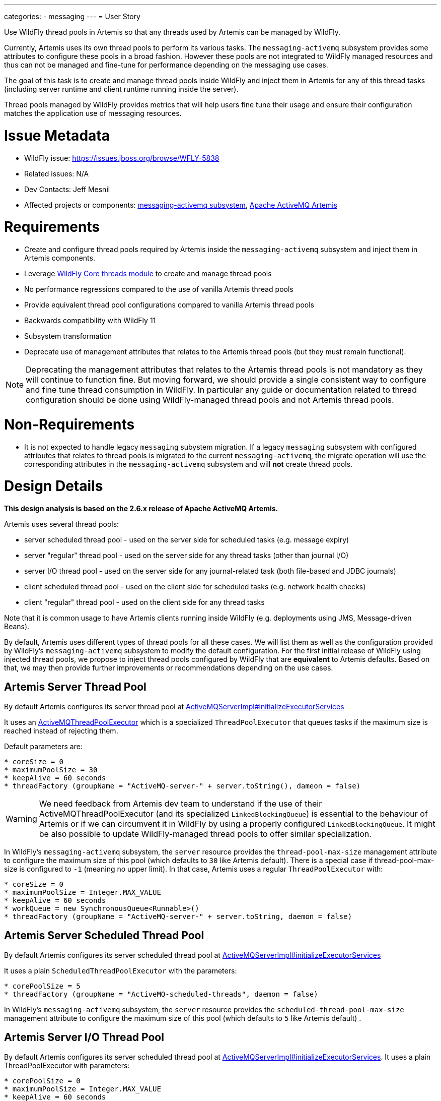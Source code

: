 ---
categories:
  - messaging
---
= User Story

Use WildFly thread pools in Artemis so that any threads used by Artemis can be managed by WildFly.

Currently, Artemis uses its own thread pools to perform its various tasks. The `messaging-activemq` subsystem provides some attributes to configure these pools in a broad fashion.
However these pools are not integrated to WildFly managed resources and thus can not be managed and fine-tune for performance depending on the messaging use cases.

The goal of this task is to create and manage thread pools inside WildFly and inject them in Artemis for any of this thread tasks (including server runtime and client runtime running inside the server).

Thread pools managed by WildFly provides metrics that will help users fine tune their usage and ensure their configuration matches the application use of messaging resources.

= Issue Metadata

* WildFly issue: https://issues.jboss.org/browse/WFLY-5838
* Related issues: N/A
* Dev Contacts: Jeff Mesnil
* Affected projects or components: https://github.com/wildfly/wildfly/tree/master/messaging-activemq[messaging-activemq subsystem], https://github.com/apache/activemq-artemis[Apache ActiveMQ Artemis]

= Requirements

* Create and configure thread pools required by Artemis inside the `messaging-activemq` subsystem and inject them in Artemis components.
* Leverage https://github.com/wildfly/wildfly-core/tree/master/threads[WildFly Core threads module] to create and manage thread pools
* No performance regressions compared to the use of vanilla Artemis thread pools
* Provide equivalent thread pool configurations compared to vanilla Artemis thread pools
* Backwards compatibility with WildFly 11
* Subsystem transformation
* Deprecate use of management attributes that relates to the Artemis thread pools (but they must remain functional).

NOTE: Deprecating the  management attributes that relates to the Artemis thread pools is not mandatory as they will continue to function fine. But moving forward, we should provide a single consistent way to configure and fine tune thread consumption in WildFly. In particular any guide or documentation related to thread configuration should be done using WildFly-managed thread pools and not Artemis thread pools.

= Non-Requirements

* It is not expected to handle legacy `messaging` subystem migration. If a legacy `messaging` subsystem with configured attributes that relates to thread pools is migrated to the current `messaging-activemq`, the migrate operation will use the corresponding attributes in the `messaging-activemq` subsystem and will *not* create thread pools.

= Design Details

*This design analysis is based on the 2.6.x release of Apache ActiveMQ Artemis.*

Artemis uses several thread pools:

* server scheduled thread pool - used on the server side for scheduled tasks (e.g. message expiry)
* server "regular" thread pool - used on the server side for any thread tasks (other than journal I/O)
* server I/O thread pool - used on the server side for any journal-related task (both file-based and JDBC journals)
* client scheduled thread pool - used on the client side for scheduled tasks (e.g. network health checks)
* client "regular" thread pool - used on the client side for any thread tasks

Note that it is common usage to have Artemis clients running inside WildFly (e.g. deployments using JMS, Message-driven Beans).

By default, Artemis uses different types of thread pools for all these cases. We will list them as well as the configuration provided by WildFly's `messaging-activemq` subsystem to modify the default configuration.
For the first initial release of WildFly using injected thread pools, we propose to inject thread pools configured by WildFly that are *equivalent* to Artemis defaults. Based on that, we may then provide further improvements or recommendations depending on the use cases.

== Artemis Server Thread Pool

By default Artemis configures its server thread pool at https://github.com/apache/activemq-artemis/blob/master/artemis-server/src/main/java/org/apache/activemq/artemis/core/server/impl/ActiveMQServerImpl.java#L2182[ActiveMQServerImpl#initializeExecutorServices]

It uses an https://github.com/apache/activemq-artemis/blob/master/artemis-commons/src/main/java/org/apache/activemq/artemis/utils/ActiveMQThreadPoolExecutor.java[ActiveMQThreadPoolExecutor] which is a specialized `ThreadPoolExecutor` that queues tasks if the maximum size is reached instead of rejecting them.

Default parameters are:

----
* coreSize = 0
* maximumPoolSize = 30
* keepAlive = 60 seconds
* threadFactory (groupName = "ActiveMQ-server-" + server.toString(), dameon = false)
----

WARNING: We need feedback from Artemis dev team to understand if the use of their ActiveMQThreadPoolExecutor (and its specialized `LinkedBlockingQueue`) is essential to the behaviour of Artemis or if we can circumvent it in WildFly by using a properly configured `LinkedBlockingQueue`. It might be also possible to update WildFly-managed thread pools to offer similar specialization.

In WildFly's `messaging-activemq` subsystem, the `server` resource provides the `thread-pool-max-size` management attribute to configure the maximum size of this pool  (which defaults to `30` like Artemis default).
There is a special case if thread-pool-max-size is configured to `-1` (meaning no upper limit). In that case, Artemis uses a regular `ThreadPoolExecutor` with:

----
* coreSize = 0
* maximumPoolSize = Integer.MAX_VALUE
* keepAlive = 60 seconds
* workQueue = new SynchronousQueue<Runnable>()
* threadFactory (groupName = "ActiveMQ-server-" + server.toString, daemon = false)
----

== Artemis Server Scheduled Thread Pool

By default Artemis configures its server scheduled thread pool at https://github.com/apache/activemq-artemis/blob/master/artemis-server/src/main/java/org/apache/activemq/artemis/core/server/impl/ActiveMQServerImpl.java#L2182[ActiveMQServerImpl#initializeExecutorServices]

It uses a plain `ScheduledThreadPoolExecutor` with the parameters:

----
* corePoolSize = 5
* threadFactory (groupName = "ActiveMQ-scheduled-threads", daemon = false)
----

In WildFly's `messaging-activemq` subsystem, the `server` resource provides the `scheduled-thread-pool-max-size` management attribute to configure the maximum size of this pool  (which defaults to `5` like Artemis default) .

== Artemis Server I/O Thread Pool

By default Artemis configures its server scheduled thread pool at https://github.com/apache/activemq-artemis/blob/master/artemis-server/src/main/java/org/apache/activemq/artemis/core/server/impl/ActiveMQServerImpl.java#L2182[ActiveMQServerImpl#initializeExecutorServices].
It uses a plain ThreadPoolExecutor with parameters:

----
* corePoolSize = 0
* maximumPoolSize = Integer.MAX_VALUE
* keepAlive = 60 seconds
* threadFactory (groupName = "ActiveMQ-IO-server-" + this.toString(), daemon = false)
----

This thread pool is not configurable in any fashion through the `messaging-activemq` subsystem.

== Artemis Global Client Thread Pool

By default Artemis configures its client thread pool at https://github.com/apache/activemq-artemis/blob/master/artemis-core-client/src/main/java/org/apache/activemq/artemis/api/core/client/ActiveMQClient.java#L210[ActiveMQClient#getGlobalThreadPool].

Its configuration is similar to the server thread pool. By default, it uses a ActiveMQThreadPoolExecutor with the parameters:

----
* corePoolSize = 0
* maximumPoolSize = 8 * Runtime.getRuntime().availableProcessors()
* keepAlive = 60 seconds
* threadFactory (groupName = "ActiveMQ-client-global-threads", daemon = true)
----

In WildFly's `messaging-activemq` subsystem, the `subsystem` resource provides the `global-client-thread-pool-max-size` management attribute to configure the maximum size of this pool. It has no default value so the default behaviour is to use the valued computed by Artemis that corresponds to `8 * Runtime.getRuntime().availableProcessors()`.
There is a special case if `global-client-thread-pool-max-size` is configured to `-1` (meaning no upper limit). In that case, Artemis uses a regular `ThreadPoolExecutor` with:

----
* coreSize = 0
* maximumPoolSize = Integer.MAX_VALUE
* keepAlive = 60 seconds
* workQueue = new SynchronousQueue<Runnable>()
* threadFactory (groupName = "ActiveMQ-client-global-threads", daemon = true)
----

== Artemis Global Client Scheduled Thread Pool

By default Artemis configures its client scheduled thread pool at https://github.com/apache/activemq-artemis/blob/master/artemis-core-client/src/main/java/org/apache/activemq/artemis/api/core/client/ActiveMQClient.java#L228[ActiveMQClient#getGlobalScheduledThreadPool].

It uses a plain `ScheduledThreadPoolExecutor` with the parameters:

----
* corePoolSize = 5
* threadFactory (groupName = "ActiveMQ-client-global-scheduled-threads", daemon = true)
----

In WildFly's `messaging-activemq` subsystem, the `subsystem` resource provides the `global-client-scheduled-thread-pool-max-size` management attribute to configure the maximum size of this pool. It has no default value   so the default behaviour is to use the valued from Artemis (i.e. `5`)

= Artemis Requirements

Artemis allows the use of external thread pools through its https://github.com/apache/activemq-artemis/blob/master/artemis-server/src/main/java/org/apache/activemq/artemis/core/server/ServiceRegistry.java[ServiceRegistry] interface.
The WildFly `messaging-activemq` subsystem can then create instance of `ActiveMQServer` and use its `ServiceRegistry` to set the various server thread pools before calling `ActiveMQServer#start` method.

Relevant methods are:

----
* ServiceRegistry#setExecutorService(ExecutorService)
* ServiceRegistry#setIOExecutorService(ExecutorService)
* ServiceRegistry#setScheduledExecutorService(ScheduledExecutorService)
----

For global thread pools, the  WildFly `messaging-activemq` subsystem must call https://github.com/apache/activemq-artemis/blob/master/artemis-core-client/src/main/java/org/apache/activemq/artemis/api/core/client/ActiveMQClient.java#L197[ActiveMQClient#injectPools] __before any Artemis client or server is started__:

----
ActiveMQClient#injectPools(ExecutorService, ScheduledExecutorService)
----

WARNING: Artemis requires that *both the regular and scheduled thread pools are injected* (it is not possible to inject only one and not the other). This must be enforced by WildFly `messaging-activemq` subsystem model.

== Uninjectable Thread Pools in Artemis

There are still a few places where Artemis creates thread pools and do not allow to inject them from WildFly.

* https://github.com/apache/activemq-artemis/blob/master/artemis-server/src/main/java/org/apache/activemq/artemis/core/remoting/impl/invm/InVMConnector.java#L109[InVMConnector#getInVMExecutor]
** At first glance this ExecutorService should be replaced by the actual global client thread pool returned by `ActiveMQClient#getGlobalThreadPool()` (which is injectable). If the Artemis development team objects that each InVMConnector should have its own unique thread pool, they will have to provide a way to inject it.

CAUTION: We need feedback from the Artemis team on this item.

* https://github.com/apache/activemq-artemis/blob/2.6.x/artemis-server/src/main/java/org/apache/activemq/artemis/core/remoting/impl/netty/HttpAcceptorHandler.java#L50[HttpAcceptorHandler]
** This executor is created at instantiation, maybe it should use Artemis Server I/O Thread Pool (which is injectable).

CAUTION: We need feedback from the Artemis team on this item.

* https://github.com/apache/activemq-artemis/blob/2.6.x/artemis-jms-server/src/main/java/org/apache/activemq/artemis/jms/bridge/impl/JMSBridgeImpl.java#L192[JMSBridgeImpl.java#createExecutor]
** This executor is created by the constructor, maybe it should use `ActiveMQClient#getGlobalThreadPool()` (which is injectable).

* https://github.com/apache/activemq-artemis/blob/2.6.x/artemis-jms-client/src/main/java/org/apache/activemq/artemis/jms/client/ActiveMQConnection.java#L121[ActiveMQConnection]
** This executor is created at instantiation, maybe it should use `ActiveMQClient#getGlobalThreadPool()` (which is injectable).

* https://github.com/apache/activemq-artemis/blob/2.6.x/artemis-commons/src/main/java/org/apache/activemq/artemis/utils/UUIDGenerator.java#L136[UUIDGenerator#getHardwareAddress]
* https://github.com/apache/activemq-artemis/blob/2.6.x/artemis-commons/src/main/java/org/apache/activemq/artemis/utils/UUIDGenerator.java#L261[UUIDGenerator#findFirstMatchingHardwareAddress]

* https://github.com/apache/activemq-artemis/blob/master/artemis-journal/src/main/java/org/apache/activemq/artemis/core/journal/impl/JournalImpl.java#L2316[JournalImpl#start]
** When the Journal is started, it creates a thread pool if the `providedIOThreadPool` parameter is `null`. This code should never be reached as the `providedIOThreadPool` corresponds to the ActiveMQServerImpl's `ioExecutorFactory` that is *always* set in `ActiveMQServerImpl#initializeExecutorServices`.

NOTE: We need feedback from Artemis team but it seems to be some dead code from previous version that has no impact on the actual code path.

* https://github.com/apache/activemq-artemis/blob/master/artemis-core-client/src/main/java/org/apache/activemq/artemis/core/client/impl/ServerLocatorImpl.java#L222[ServerLocatorImpl.java#setThreadPools]
** In WildFly, this corresponds to any lookup of a JMS ConnectionFactory or use of a Message-Driven Bean. By default, Artemis is configured to use the global client pools. This is configuration using the `connection-factory` and `pooled-connection-factory`'s `use-global-pools` (which is `true` by default).
If it is set to `false`, Artemis will create separate thread pools for each JMS connection factory or resource adapter.

= WildFly Requirements

Thread pools are used globally by Artemis clients and can be configured on a server basis.
This implies that the configuration of thread pools will be done inside the `messaging-activemq` subsystem with the related resources right under the `subsystem` resource (as siblings to the `server` resource).

The `messaging-activemq` subsystem will define new resources and attributes representing the thread pools to inject in Artemis. Note that the `threads` module from WildFly core already defines such resources (including different types of thread pools implementation, thread factories, etc.). The `messaging-activemq` subsystem  will just registers these resource definition in its own resource registration tree.

Before defining these resources, we will first define how they integrate in the existing messaging-activemq's `subystem` and `server` resource.

== Existing `subsystem` Resource

* The existing management attribute `global-client-thread-pool-max-size` is updated
** It is deprecated

* The existing management attribute `global-client-scheduled-thread-pool-max-size` is updated
** It is deprecated

== Existing `server` Resource

* A new management attribute named `thread-pool` is added to the `server` resource.
** Its type is `STRING`
** It has _no default value_ and is optional.
** It is valid if it corresponds to the name of a thread pool resource (defined below).
** It is an alternative to the existing `thread-pool-max-size` attribute.
** It does not allow expressions (as it references the name of another resource)

* A new management attribute named `scheduled-thread-pool` is added to the `server` resource.
** Its type is `STRING`
** It has _no default value_ and is optional.
** It is valid if it corresponds to the name of a thread pool resource (defined below).
** It is an alternative to the existing `scheduled-thread-pool-max-size` attribute.
** It does not allow expressions (as it references the name of another resource)

* A new management attribute named `journal-thread-pool` is added to the `server` resource.
** Its type is `STRING`
** It has _no default value_ and is optional.
** It is valid if it corresponds to the name of a thread pool resource (defined below).
** It is an alternative to the existing `scheduled-thread-pool-max-size` attribute.
** It does not allow expressions (as it references the name of another resource)

* The existing management attribute `thread-pool-max-size` is updated
** It is deprecated
** It is flagged as an alternative to the new `thread-pool` attribute

* The existing management attribute `scheduled-thread-pool-max-size` is updated
** It is deprecated
** It is flagged as an alternative to the new `scheduled-thread-pool` attribute

== New `thread-factory` Resource

This resource can be used to create and configure a `java.util.concurrentThreadFactory`.

* It is a child of the `subsystem` resource
* Its resource definition is provided by WildFly Core https://github.com/wildfly/wildfly-core/blob/master/threads/src/main/java/org/jboss/as/threads/ThreadFactoryResourceDefinition.java[ThreadFactoryResourceDefinition].
* It defines 3 attributes:
** `group-name`
** `thread-name-pattern`
** `priority`

NOTE: Using this `thread-factory`, it is not be possible to generate dynamic group name corresponding to the Artemis server threads (that uses the groupName `"ActiveMQ-server-" + server.toString`). In practice, this is not an issue. If the user needs to distinguish between the threads of different ActiveMQ servers inside the same WildFly instance, he just has to use 2 different `thread-factory` resources (with different `group-name` attributes)

WARNING: The `thread-factory` resource can not be configured to create daemon threads as does the ActiveMQ global clients thread pools. I don't think it is an issue as these _client thread pools_ are executed inside the WildFly application server, not on another JVM.

Artemis has a specialized implementation of ThreadFactory named https://github.com/apache/activemq-artemis/blob/master/artemis-commons/src/main/java/org/apache/activemq/artemis/utils/ActiveMQThreadFactory.java[ActiveMQThreadFactory] that prepends a `threadCount` counter to the name of the thread. Using the `thread-factory` resource, we will lose this special naming behaviour.

== New `scheduled-thread-pool` Resource

This resource can be used to create and configure a `java.util.concurrent.ScheduledExecutorService`.

* It is a child of the `subsystem` resource or of the `server` resource.
* Its resource definition is provided by WildFly Core https://github.com/wildfly/wildfly-core/blob/master/threads/src/main/java/org/jboss/as/threads/ScheduledThreadPoolResourceDefinition.java[ScheduledThreadPoolResourceDefinition].
* It defines 3 attributes:
** `max-threads`
** `keepalive-time`
** `thread-factory`
* Only one instance is authorized per `server` resource and only one for the `subsystem` resource.

== New `thread-pool` Resource

This resource can be used to create and configure a `java.util.concurrent.ExecutorService`.

* It is a child of the `subsystem` resource or of the `server` resource.
* Its resource definition is provided by WildFly Core https://github.com/wildfly/wildfly-core/blob/master/threads/src/main/java/org/jboss/as/threads/UnboundedQueueThreadPoolResourceDefinition.java[UnboundedQueueThreadPoolResourceDefinition]
* It can only create *unbounded queue* thread pool.
* It defines 3 attributes:
** `max-threads`
** `keepalive-time`
** `thread-factory`
* Only one instance is authorized per `server` resource and only one for the `subsystem` resource.

== New `journal-thread-pool` Resource

This resource can be used to create and configure a `java.util.concurrent.ExecutorService`.

* It is a child of the `server` resource.
* Its resource definition is provided by WildFly Core https://github.com/wildfly/wildfly-core/blob/master/threads/src/main/java/org/jboss/as/threads/UnboundedQueueThreadPoolResourceDefinition.java[UnboundedQueueThreadPoolResourceDefinition]
* It can only create *unbounded queue* thread pool.
* It defines 3 attributes:
** `max-threads`
** `keepalive-time`
** `thread-factory`
* Only one instance is authorized per `server` resource.

== Configuration Examples

* Define a thread factory for the server thread pool:

[source,xml]
----
<thread-factory name="server-thread-factory"
                group-name="ActiveMQ-server"  />
----

* Define a thread factory for the server scheduled thread pool:

[source,xml]
----
<thread-factory name="server-scheduled-thread-factory"
                group-name="ActiveMQ-scheduled-threads"  />
----

* Define a thread factory for the server I/O thread pool:

[source,xml]
----
<thread-factory name="server-io-thread-factory"
                group-name="ActiveMQ-IO-server"  />
----

* Define a thread factory for the global client thread pool:

[source,xml]
----
<thread-factory name="global-client-thread-factory"
                group-name="ActiveMQ-client-global-threads" />
----

* Define a thread factory for the global client scheduled thread pool:

[source,xml]
----
<thread-factory name="global-client-scheduled-thread-factory"
                group-name="ActiveMQ-client-global-scheduled-threads" />
----

* Define a scheduled-thread-pool for the server scheduled thread pool:

[source,xml]
----
<server name="default">
    <scheduled-thread-pool name="default-scheduled-thread-pool"
            max-threads="5"
            thread-factory="server-scheduled-thread-factory"/>
    ...
</server>
----

* Define a scheduled-thread-pool for the global client scheduled thread pool:

[source,xml]
----
 <scheduled-thread-pool name="global-client-scheduled-thread-pool"
                        max-threads="5"
                        thread-factory="global-client-scheduled-thread-factory"/>
----

* Define a thread-pool for the ActiveMQ `server=default` resource::

[source,xml]
----
<server name="default">
    <thread-pool name="default-thread-pool"
            max-threads="30"
            thread-factory="server-thread-factory">
       <keepalive-time time="60" unit="seconds" />
    </thread-pool>
    ...
</server>
----

* Define a thread-pool for the server I/O thread pool:

[source,xml]
----
<thread-pool name="default-journal-thread-pool"
             max-threads="2147483647"
             thread-factory="server-io-thread-factory">
   <keepalive-time time="60" unit="seconds" />
</thread-pool>
----

WARNING: Artemis uses `Integer#MAX_VALUE` for the maximum number of threads for its I/O operation. What would be the implication to limit it?

* Define a thread-pool for the global client thread pool:

[source,xml]
----
<subsystem xmlns="urn:jboss:domain:messaging-activemq:6.0">
    <thread-pool name="global-client-thread-pool"
                 max-threads="30"
                 thread-factory="global-client-thread-factory">
       <keepalive-time time="60" unit="seconds" />
    </thread-pool>
    ...
</subsystem>
----

* Use new thread-pool and scheduled-thread-pool for ActiveMQ `server=default` resource:

[source,xml]
----
<server name="default"
        thread-pool="default-thread-pool"
        scheduled-thread-pool="default-scheduled-thread-pool">
   <journal thread-pool="default-journal-thread-pool" />
   ...
</server>
----

NOTE: the `journal` XML element corresponds to an existing attributeGroup. The XML attributes on it corresponds to management attributes on the `subsystem` resource.

= Work Decomposition

== Artemis Work

* Artemis may have to fix the `InVMConnector#getInVMExecutor` pool (this does not block work on WildFly though)
* Depending on the feedback of Artemis dev team as asked in this document, there may be no additional work required in Artemis. Otherwise, the modifications would have to be done in Artemis upstream and a release made available for consumption in WildFly

== WildFly Work

Most of the implementation will have to be done in a single step to add new resources (and their runtime steps) to inject the thread pools in Artemis.

The deprecation of existing management attributes related to Artemis thread pools can be done in a separate step.

The modification of the standalone full and full-ha profiles can be done in a later step but I'd advise to make it as
soon as possible to catch any significant issue (including performance regression) as early as possible.
If significant issues are found, it will be possible to revert the profiles configuration to use Artemis thread pools while fixing the use of WildFly-managed thread pools.

It is expected that running performance benchmarks may result in subsequent configuration changes in the full and full-ha configuration
to provide optimal performance. The changes can be done incrementally as they should only impact the subsystem templates.


= QE

* Test that there is no functional regression using WildFly-managed thread pools by running the full test suite
* Test that there is no performance regression using performance benchmark
* Test that there is no load regression (e.g. thread pools consumption increasing significantly due to incorrect configuration)